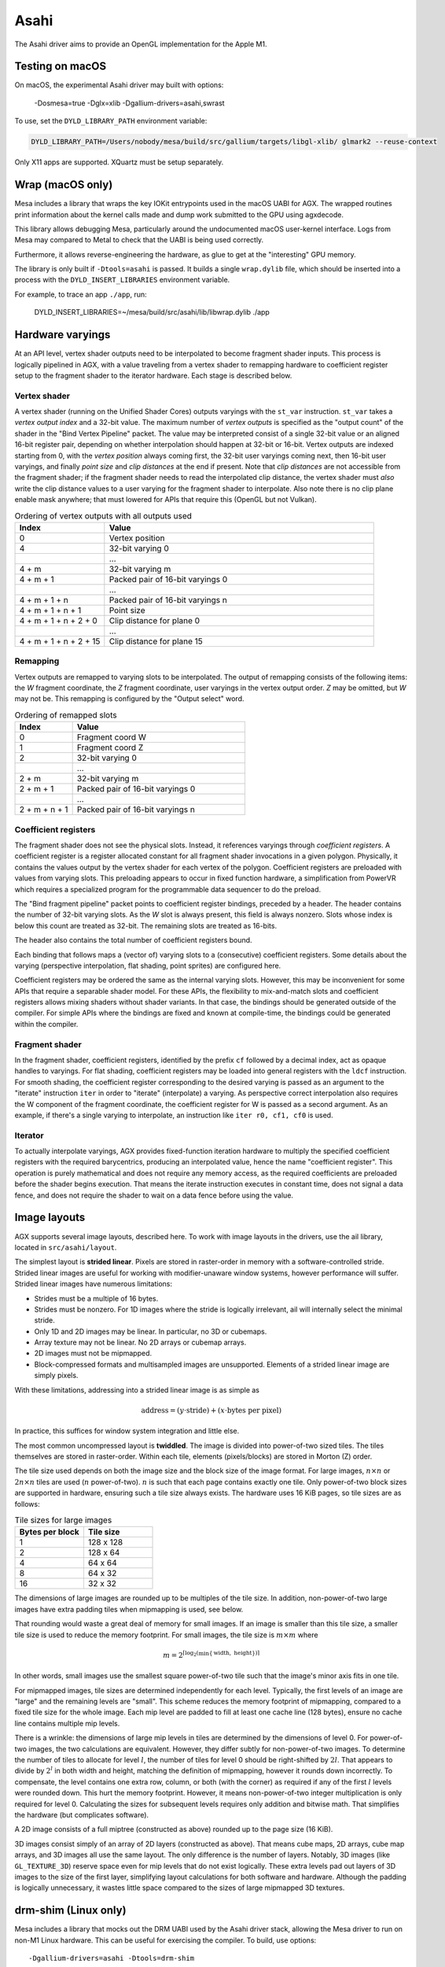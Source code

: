 Asahi
=====

The Asahi driver aims to provide an OpenGL implementation for the Apple M1.

Testing on macOS
-----------------

On macOS, the experimental Asahi driver may built with options:

    -Dosmesa=true -Dglx=xlib -Dgallium-drivers=asahi,swrast

To use, set the ``DYLD_LIBRARY_PATH`` environment variable:

.. code-block:: console

   DYLD_LIBRARY_PATH=/Users/nobody/mesa/build/src/gallium/targets/libgl-xlib/ glmark2 --reuse-context

Only X11 apps are supported. XQuartz must be setup separately.

Wrap (macOS only)
-----------------

Mesa includes a library that wraps the key IOKit entrypoints used in the macOS
UABI for AGX. The wrapped routines print information about the kernel calls made
and dump work submitted to the GPU using agxdecode.

This library allows debugging Mesa, particularly around the undocumented macOS
user-kernel interface. Logs from Mesa may compared to Metal to check that the
UABI is being used correctly.

Furthermore, it allows reverse-engineering the hardware, as glue to get at the
"interesting" GPU memory.

The library is only built if ``-Dtools=asahi`` is passed. It builds a single
``wrap.dylib`` file, which should be inserted into a process with the
``DYLD_INSERT_LIBRARIES`` environment variable.

For example, to trace an app ``./app``, run:

   DYLD_INSERT_LIBRARIES=~/mesa/build/src/asahi/lib/libwrap.dylib ./app

Hardware varyings
-----------------

At an API level, vertex shader outputs need to be interpolated to become
fragment shader inputs. This process is logically pipelined in AGX, with a value
traveling from a vertex shader to remapping hardware to coefficient register
setup to the fragment shader to the iterator hardware. Each stage is described
below.

Vertex shader
`````````````

A vertex shader (running on the Unified Shader Cores) outputs varyings with the
``st_var`` instruction. ``st_var`` takes a *vertex output index* and a 32-bit
value. The maximum number of *vertex outputs* is specified as the "output count"
of the shader in the "Bind Vertex Pipeline" packet. The value may be interpreted
consist of a single 32-bit value or an aligned 16-bit register pair, depending
on whether interpolation should happen at 32-bit or 16-bit. Vertex outputs are
indexed starting from 0, with the *vertex position* always coming first, the
32-bit user varyings coming next, then 16-bit user varyings, and finally *point
size* and *clip distances* at the end if present. Note that *clip distances* are
not accessible from the fragment shader; if the fragment shader needs to read
the interpolated clip distance, the vertex shader must *also* write the clip
distance values to a user varying for the fragment shader to interpolate. Also
note there is no clip plane enable mask anywhere; that must lowered for APIs
that require this (OpenGL but not Vulkan).

.. list-table:: Ordering of vertex outputs with all outputs used
   :widths: 25 75
   :header-rows: 1

   * - Index
     - Value
   * - 0
     - Vertex position
   * - 4
     - 32-bit varying 0
   * -
     - ...
   * - 4 + m
     - 32-bit varying m
   * - 4 + m + 1
     - Packed pair of 16-bit varyings 0
   * -
     - ...
   * - 4 + m + 1 + n
     - Packed pair of 16-bit varyings n
   * - 4 + m + 1 + n + 1
     - Point size
   * - 4 + m + 1 + n + 2 + 0
     - Clip distance for plane 0
   * -
     - ...
   * - 4 + m + 1 + n + 2 + 15
     - Clip distance for plane 15

Remapping
`````````

Vertex outputs are remapped to varying slots to be interpolated.
The output of remapping consists of the following items: the *W* fragment
coordinate, the *Z* fragment coordinate, user varyings in the vertex
output order. *Z* may be omitted, but *W* may not be. This remapping is
configured by the "Output select" word.

.. list-table:: Ordering of remapped slots
   :widths: 25 75
   :header-rows: 1

   * - Index
     - Value
   * - 0
     - Fragment coord W
   * - 1
     - Fragment coord Z
   * - 2
     - 32-bit varying 0
   * -
     - ...
   * - 2 + m
     - 32-bit varying m
   * - 2 + m + 1
     - Packed pair of 16-bit varyings 0
   * -
     - ...
   * - 2 + m + n + 1
     - Packed pair of 16-bit varyings n

Coefficient registers
`````````````````````

The fragment shader does not see the physical slots.
Instead, it references varyings through *coefficient registers*. A coefficient
register is a register allocated constant for all fragment shader invocations in
a given polygon. Physically, it contains the values output by the vertex shader
for each vertex of the polygon. Coefficient registers are preloaded with values
from varying slots. This preloading appears to occur in fixed function hardware,
a simplification from PowerVR which requires a specialized program for the
programmable data sequencer to do the preload.

The "Bind fragment pipeline" packet points to coefficient register bindings,
preceded by a header. The header contains the number of 32-bit varying slots. As
the *W* slot is always present, this field is always nonzero. Slots whose index
is below this count are treated as 32-bit. The remaining slots are treated as
16-bits.

The header also contains the total number of coefficient registers bound.

Each binding that follows maps a (vector of) varying slots to a (consecutive)
coefficient registers. Some details about the varying (perspective
interpolation, flat shading, point sprites) are configured here.

Coefficient registers may be ordered the same as the internal varying slots.
However, this may be inconvenient for some APIs that require a separable shader
model. For these APIs, the flexibility to mix-and-match slots and coefficient
registers allows mixing shaders without shader variants. In that case, the
bindings should be generated outside of the compiler. For simple APIs where the
bindings are fixed and known at compile-time, the bindings could be generated
within the compiler.

Fragment shader
```````````````

In the fragment shader, coefficient registers, identified by the prefix ``cf``
followed by a decimal index, act as opaque handles to varyings. For flat
shading, coefficient registers may be loaded into general registers with the
``ldcf`` instruction. For smooth shading, the coefficient register corresponding
to the desired varying is passed as an argument to the "iterate" instruction
``iter`` in order to "iterate" (interpolate) a varying. As perspective correct
interpolation also requires the W component of the fragment coordinate, the
coefficient register for W is passed as a second argument. As an example, if
there's a single varying to interpolate, an instruction like ``iter r0, cf1, cf0``
is used.

Iterator
````````

To actually interpolate varyings, AGX provides fixed-function iteration hardware
to multiply the specified coefficient registers with the required barycentrics,
producing an interpolated value, hence the name "coefficient register". This
operation is purely mathematical and does not require any memory access, as
the required coefficients are preloaded before the shader begins execution.
That means the iterate instruction executes in constant time, does not signal
a data fence, and does not require the shader to wait on a data fence before
using the value.

Image layouts
-------------

AGX supports several image layouts, described here. To work with image layouts
in the drivers, use the ail library, located in ``src/asahi/layout``.

The simplest layout is **strided linear**. Pixels are stored in raster-order in
memory with a software-controlled stride. Strided linear images are useful for
working with modifier-unaware window systems, however performance will suffer.
Strided linear images have numerous limitations:

- Strides must be a multiple of 16 bytes.
- Strides must be nonzero. For 1D images where the stride is logically
  irrelevant, ail will internally select the minimal stride.
- Only 1D and 2D images may be linear. In particular, no 3D or cubemaps.
- Array texture may not be linear. No 2D arrays or cubemap arrays.
- 2D images must not be mipmapped.
- Block-compressed formats and multisampled images are unsupported. Elements of
  a strided linear image are simply pixels.

With these limitations, addressing into a strided linear image is as simple as

.. math::

   \text{address} = (y \cdot \text{stride}) + (x \cdot \text{bytes per pixel})

In practice, this suffices for window system integration and little else.

The most common uncompressed layout is **twiddled**. The image is divided into
power-of-two sized tiles. The tiles themselves are stored in raster-order.
Within each tile, elements (pixels/blocks) are stored in Morton (Z) order.

The tile size used depends on both the image size and the block size of the
image format. For large images, :math:`n \times n` or :math:`2n \times n` tiles
are used (:math:`n` power-of-two). :math:`n` is such that each page contains
exactly one tile. Only power-of-two block sizes are supported in hardware,
ensuring such a tile size always exists. The hardware uses 16 KiB pages, so tile
sizes are as follows:

.. list-table:: Tile sizes for large images
   :widths: 50 50
   :header-rows: 1

   * - Bytes per block
     - Tile size
   * - 1
     - 128 x 128
   * - 2
     - 128 x 64
   * - 4
     - 64 x 64
   * - 8
     - 64 x 32
   * - 16
     - 32 x 32

The dimensions of large images are rounded up to be multiples of the tile size.
In addition, non-power-of-two large images have extra padding tiles when
mipmapping is used, see below.

That rounding would waste a great deal of memory for small images. If
an image is smaller than this tile size, a smaller tile size is used to reduce
the memory footprint. For small images, the tile size is :math:`m \times m`
where

.. math::

   m = 2^{\lceil \log_2( \min \{ \text{width}, \text{ height} \}) \rceil}

In other words, small images use the smallest square power-of-two tile such that
the image's minor axis fits in one tile.

For mipmapped images, tile sizes are determined independently for each level.
Typically, the first levels of an image are "large" and the remaining levels are
"small". This scheme reduces the memory footprint of mipmapping, compared to a
fixed tile size for the whole image. Each mip level are padded to fill at least
one cache line (128 bytes), ensure no cache line contains multiple mip levels.

There is a wrinkle: the dimensions of large mip levels in tiles are determined
by the dimensions of level 0. For power-of-two images, the two calculations are
equivalent. However, they differ subtly for non-power-of-two images. To
determine the number of tiles to allocate for level :math:`l`, the number of
tiles for level 0 should be right-shifted by :math:`2l`. That appears to divide
by :math:`2^l` in both width and height, matching the definition of mipmapping,
however it rounds down incorrectly. To compensate, the level contains one extra
row, column, or both (with the corner) as required if any of the first :math:`l`
levels were rounded down. This hurt the memory footprint. However, it means
non-power-of-two integer multiplication is only required for level 0.
Calculating the sizes for subsequent levels requires only addition and bitwise
math. That simplifies the hardware (but complicates software).

A 2D image consists of a full miptree (constructed as above) rounded up to the
page size (16 KiB).

3D images consist simply of an array of 2D layers (constructed as above). That
means cube maps, 2D arrays, cube map arrays, and 3D images all use the same
layout. The only difference is the number of layers. Notably, 3D images (like
``GL_TEXTURE_3D``) reserve space even for mip levels that do not exist
logically. These extra levels pad out layers of 3D images to the size of the
first layer, simplifying layout calculations for both software and hardware.
Although the padding is logically unnecessary, it wastes little space compared
to the sizes of large mipmapped 3D textures.

drm-shim (Linux only)
---------------------

Mesa includes a library that mocks out the DRM UABI used by the Asahi driver
stack, allowing the Mesa driver to run on non-M1 Linux hardware. This can be
useful for exercising the compiler. To build, use options:

::

   -Dgallium-drivers=asahi -Dtools=drm-shim

Then run an OpenGL workload with environment variable:

.. code-block:: console

   LD_PRELOAD=~/mesa/build/src/asahi/drm-shim/libasahi_noop_drm_shim.so

For example to compile a shader with shaderdb and print some statistics along
with the IR:

.. code-block:: console

   ~/shader-db$ AGX_MESA_DEBUG=shaders,shaderdb ASAHI_MESA_DEBUG=precompile LIBGL_DRIVERS_PATH=~/lib/dri/ LD_PRELOAD=~/mesa/build/src/asahi/drm-shim/libasahi_noop_drm_shim.so ./run shaders/glmark/1-12.shader_test

The drm-shim implementation for Asahi is located in ``src/asahi/drm-shim``. The
drm-shim implementation there should be updated as new UABI is added.
